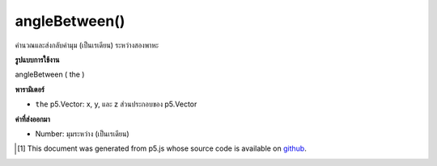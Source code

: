 .. raw:: html

	<script src="https://sketch.netpie.io/widget/p5-widget.js"></script>

angleBetween()
==============

คำนวณและส่งกลับค่ามุม (เป็นเรเดียน) ระหว่างสองพาหะ

.. Calculates and returns the angle (in radians) between two vectors.

**รูปแบบการใช้งาน**

angleBetween ( the )

**พารามิเตอร์**

- ``the``  p5.Vector: x, y, และ z ส่วนประกอบของ p5.Vector

.. ``the``  p5.Vector: x, y, and z components of a p5.Vector

**ค่าที่ส่งออกมา**

- Number: มุมระหว่าง (เป็นเรเดียน)

.. Number: the angle between (in radians)

.. raw:: html

	<script type="text/p5" data-autoplay data-hide-sourcecode>
	var v1 = createVector(1, 0, 0);
	var v2 = createVector(0, 1, 0);
	
	var angle = v1.angleBetween(v2);
	// angle is PI/2

	</script>

	<br><br>

..  [#f1] This document was generated from p5.js whose source code is available on `github <https://github.com/processing/p5.js>`_.
